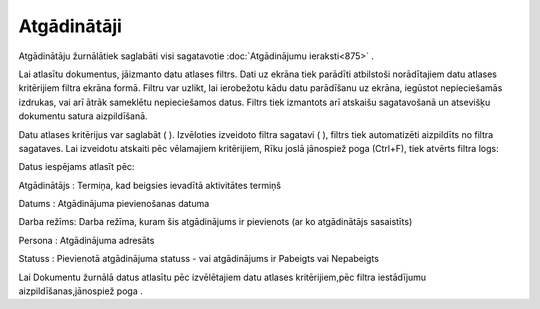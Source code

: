 .. 874 Atgādinātāji**************** 


Atgādinātāju žurnālātiek saglabāti visi sagatavotie :doc:`Atgādinājumu
ieraksti<875>` .



Lai atlasītu dokumentus, jāizmanto datu atlases filtrs. Dati uz ekrāna
tiek parādīti atbilstoši norādītajiem datu atlases kritērijiem filtra
ekrāna formā. Filtru var uzlikt, lai ierobežotu kādu datu parādīšanu
uz ekrāna, iegūstot nepieciešamās izdrukas, vai arī ātrāk sameklētu
nepieciešamos datus. Filtrs tiek izmantots arī atskaišu sagatavošanā
un atsevišķu dokumentu satura aizpildīšanā.

Datu atlases kritērijus var saglabāt ( |images_ozols/24938.png| ).
Izvēloties izveidoto filtra sagatavi ( |images_ozols/24943.png| ),
filtrs tiek automatizēti aizpildīts no filtra sagataves. Lai izveidotu
atskaiti pēc vēlamajiem kritērijiem, Rīku joslā jānospiež poga
|images_ozols/24535.gif| (Ctrl+F), tiek atvērts filtra logs:



|images_ozols/25943.png|



Datus iespējams atlasīt pēc:



Atgādinātājs : Termiņa, kad beigsies ievadītā aktivitātes termiņš

Datums : Atgādinājuma pievienošanas datuma

Darba režīms: Darba režīma, kuram šis atgādinājums ir pievienots (ar
ko atgādinātājs sasaistīts)

Persona : Atgādinājuma adresāts

Statuss : Pievienotā atgādinājuma statuss - vai atgādinājums ir
Pabeigts vai Nepabeigts



Lai Dokumentu žurnālā datus atlasītu pēc izvēlētajiem datu atlases
kritērijiem,pēc filtra iestādījumu aizpildīšanas,jānospiež poga
|images_ozols/25944.png| .

.. |images_ozols/24938.png| image:: images_ozols/24938.png
       :scale: 100%

.. |images_ozols/24943.png| image:: images_ozols/24943.png
       :scale: 100%

.. |images_ozols/24535.gif| image:: images_ozols/24535.gif
       :scale: 100%

.. |images_ozols/25943.png| image:: images_ozols/25943.png
       :scale: 100%

.. |images_ozols/25944.png| image:: images_ozols/25944.png
       :scale: 100%

 